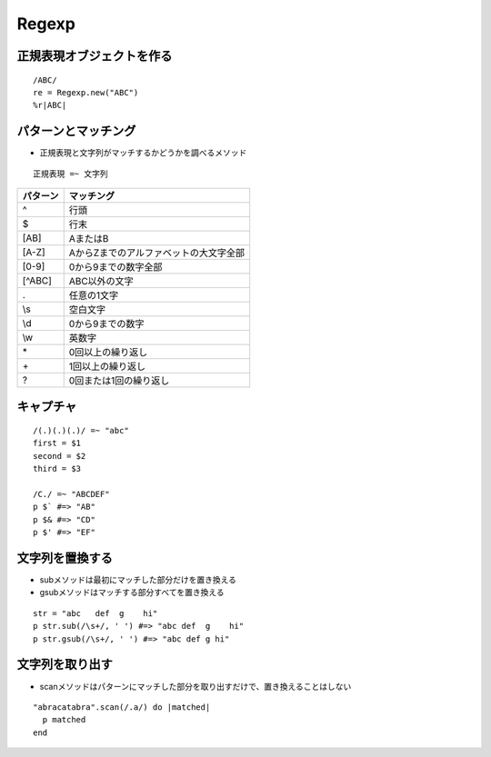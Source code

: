 ========
Regexp
========

正規表現オブジェクトを作る
============================

::

  /ABC/
  re = Regexp.new("ABC")
  %r|ABC|


パターンとマッチング
======================

* 正規表現と文字列がマッチするかどうかを調べるメソッド

::

  正規表現 =~ 文字列

.. csv-table::
  :header-rows: 1

  パターン,マッチング
  ^,行頭
  $,行末
  [AB],AまたはB
  [A-Z],AからZまでのアルファベットの大文字全部
  [0-9],0から9までの数字全部
  [^ABC],ABC以外の文字
  .,任意の1文字
  \\s,空白文字
  \\d,0から9までの数字
  \\w,英数字
  \*,0回以上の繰り返し
  \+,1回以上の繰り返し
  ?,0回または1回の繰り返し


キャプチャ
============

::

  /(.)(.)(.)/ =~ "abc"
  first = $1
  second = $2
  third = $3

  /C./ =~ "ABCDEF"
  p $` #=> "AB"
  p $& #=> "CD"
  p $' #=> "EF"


文字列を置換する
=================

* subメソッドは最初にマッチした部分だけを置き換える
* gsubメソッドはマッチする部分すべてを置き換える

::

  str = "abc   def  g    hi"
  p str.sub(/\s+/, ' ') #=> "abc def  g    hi"
  p str.gsub(/\s+/, ' ') #=> "abc def g hi"


文字列を取り出す
==================

* scanメソッドはパターンにマッチした部分を取り出すだけで、置き換えることはしない

::

  "abracatabra".scan(/.a/) do |matched|
    p matched
  end
